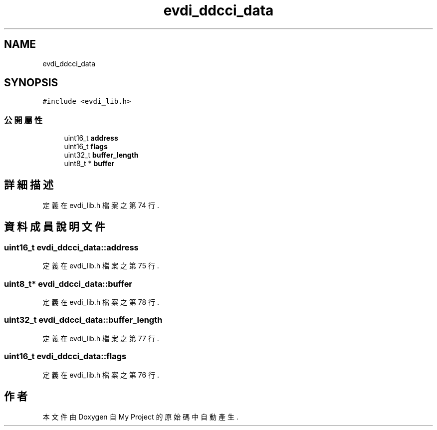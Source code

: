 .TH "evdi_ddcci_data" 3 "2024年11月2日 星期六" "My Project" \" -*- nroff -*-
.ad l
.nh
.SH NAME
evdi_ddcci_data
.SH SYNOPSIS
.br
.PP
.PP
\fC#include <evdi_lib\&.h>\fP
.SS "公開屬性"

.in +1c
.ti -1c
.RI "uint16_t \fBaddress\fP"
.br
.ti -1c
.RI "uint16_t \fBflags\fP"
.br
.ti -1c
.RI "uint32_t \fBbuffer_length\fP"
.br
.ti -1c
.RI "uint8_t * \fBbuffer\fP"
.br
.in -1c
.SH "詳細描述"
.PP 
定義在 evdi_lib\&.h 檔案之第 74 行\&.
.SH "資料成員說明文件"
.PP 
.SS "uint16_t evdi_ddcci_data::address"

.PP
定義在 evdi_lib\&.h 檔案之第 75 行\&.
.SS "uint8_t* evdi_ddcci_data::buffer"

.PP
定義在 evdi_lib\&.h 檔案之第 78 行\&.
.SS "uint32_t evdi_ddcci_data::buffer_length"

.PP
定義在 evdi_lib\&.h 檔案之第 77 行\&.
.SS "uint16_t evdi_ddcci_data::flags"

.PP
定義在 evdi_lib\&.h 檔案之第 76 行\&.

.SH "作者"
.PP 
本文件由Doxygen 自 My Project 的原始碼中自動產生\&.
